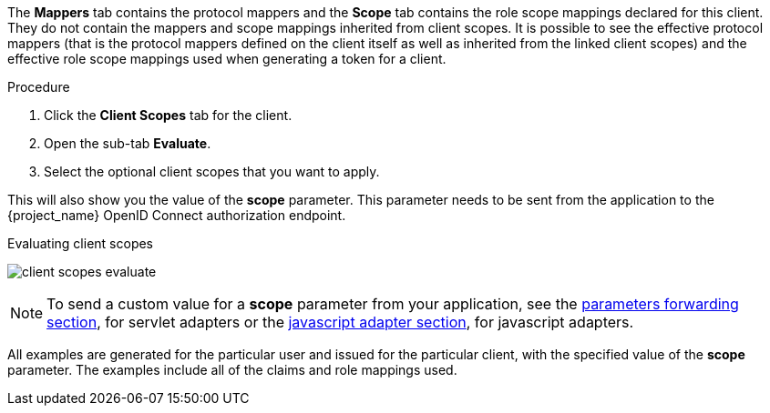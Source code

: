 [id="proc_evaluating_client_scopes_{context}"]

[role="_abstract"]
The *Mappers* tab contains the protocol mappers and the *Scope* tab contains the role scope mappings declared for this client. They do not contain the mappers and scope mappings inherited from client scopes. It is possible to see the effective protocol mappers (that is the protocol mappers defined on the client itself as well as inherited from the linked client scopes) and the effective role scope mappings used when generating a token for a client.

.Procedure
. Click the *Client Scopes* tab for the client.
. Open the sub-tab *Evaluate*. 
. Select the optional client scopes that you want to apply. 

This will also show you the value of the *scope* parameter. This parameter needs to be sent from the application to the {project_name} OpenID Connect authorization endpoint.

.Evaluating client scopes
image:{project_images}/client-scopes-evaluate.png[]

[NOTE]
====
To send a custom value for a *scope* parameter from your application, see the link:{adapterguide_link}#_params_forwarding[parameters forwarding section], for servlet adapters or the link:{adapterguide_link}#_javascript_adapter[javascript adapter section], for javascript adapters.
====

All examples are generated for the particular user and issued for the particular client, with the specified value of the *scope* parameter. The examples include all of the claims and role mappings used.